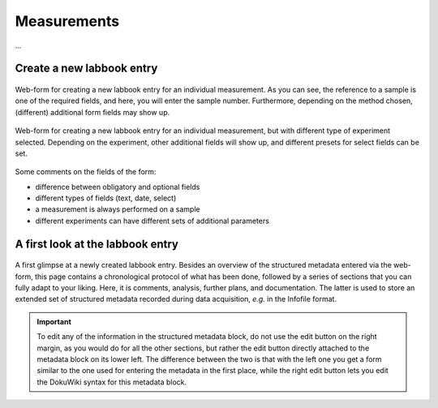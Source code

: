 Measurements
============

...


Create a new labbook entry
--------------------------

.. figure:: ../images/measurement-form.png
    :align: center

    Web-form for creating a new labbook entry for an individual measurement. As you can see, the reference to a sample is one of the required fields, and here, you will enter the sample number. Furthermore, depending on the method chosen, (different) additional form fields may show up.


.. figure:: ../images/measurement-form-trepr.png
    :align: center

    Web-form for creating a new labbook entry for an individual measurement, but with different type of experiment selected. Depending on the experiment, other additional fields will show up, and different presets for select fields can be set.


Some comments on the fields of the form:

* difference between obligatory and optional fields
* different types of fields (text, date, select)
* a measurement is always performed on a sample
* different experiments can have different sets of additional parameters


A first look at the labbook entry
---------------------------------




.. figure:: ../images/labbook-entry.png
    :align: center

    A first glimpse at a newly created labbook entry. Besides an overview of the structured metadata entered via the web-form, this page contains a chronological protocol of what has been done, followed by a series of sections that you can fully adapt to your liking. Here, it is comments, analysis, further plans, and documentation. The latter is used to store an extended set of structured metadata recorded during data acquisition, *e.g.* in the Infofile format.


.. important::

    To edit any of the information in the structured metadata block, do not use the edit button on the right margin, as you would do for all the other sections, but rather the edit button directly attached to the metadata block on its lower left. The difference between the two is that with the left one you get a form similar to the one used for entering the metadata in the first place, while the right edit button lets you edit the DokuWiki syntax for this metadata block.


.. todo::

    Replace screenshots of templates with actual overview pages with content.
